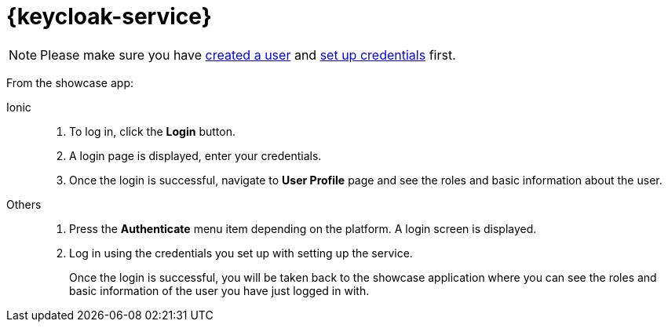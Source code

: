 

= {keycloak-service}

NOTE: Please make sure you have https://www.keycloak.org/docs/3.3/server_admin/topics/users/create-user.html[created a user] and https://www.keycloak.org/docs/3.3/server_admin/topics/users/credentials.html[set up credentials] first.


From the showcase app:

[tabs]
====
Ionic::
+
--
. To log in, click the *Login* button.
. A login page is displayed, enter your credentials.
. Once the login is successful, navigate to *User Profile* page and see the roles and basic information about the user.
--
// tag::excludeAll[]
Others::
+
--
. Press the *Authenticate* menu item depending on the platform. A login screen is displayed.
. Log in using the credentials you set up with setting up the service.
+
Once the login is successful, you will be taken back to the showcase
application where you can see the roles and basic information of the user you have just logged in with.
--
// end::excludeAll[]
====

